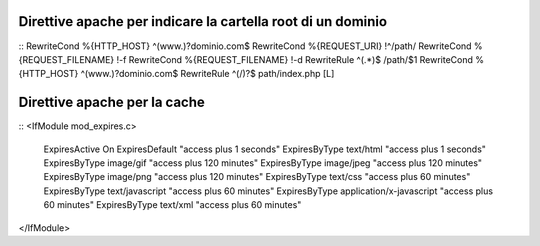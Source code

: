Direttive apache per indicare la cartella root di un dominio
------------------------------------------------------------

::
RewriteCond %{HTTP_HOST} ^(www.)?dominio.com$
RewriteCond %{REQUEST_URI} !^/path/
RewriteCond %{REQUEST_FILENAME} !-f
RewriteCond %{REQUEST_FILENAME} !-d
RewriteRule ^(.*)$ /path/$1
RewriteCond %{HTTP_HOST} ^(www.)?dominio.com$
RewriteRule ^(/)?$ path/index.php [L]

Direttive apache per la cache
-----------------------------

::
<IfModule mod_expires.c>
  ExpiresActive On
  ExpiresDefault "access plus 1 seconds"
  ExpiresByType text/html "access plus 1 seconds"
  ExpiresByType image/gif "access plus 120 minutes"
  ExpiresByType image/jpeg "access plus 120 minutes"
  ExpiresByType image/png "access plus 120 minutes"
  ExpiresByType text/css "access plus 60 minutes"
  ExpiresByType text/javascript "access plus 60 minutes"
  ExpiresByType application/x-javascript "access plus 60 minutes"
  ExpiresByType text/xml "access plus 60 minutes"
</IfModule>
